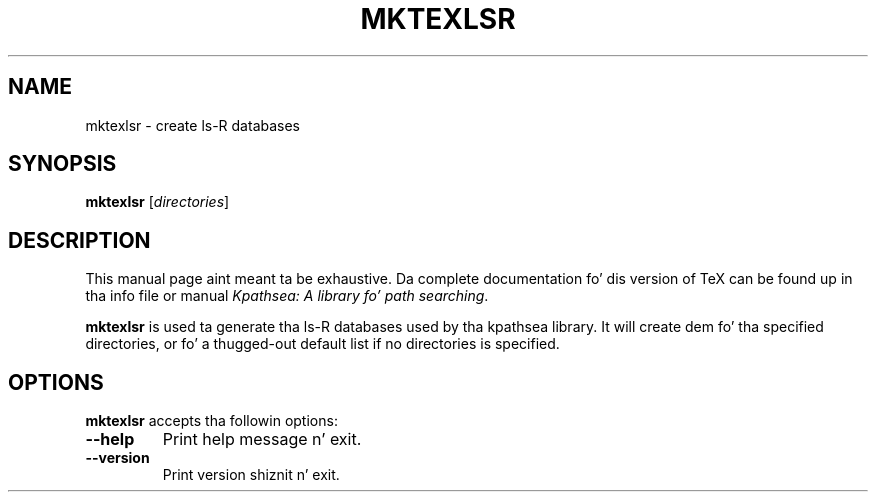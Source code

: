 .TH MKTEXLSR 1 "1 March 2011" "Kpathsea 6.1.1"
.\"=====================================================================
.if n .ds MP MetaPost
.if t .ds MP MetaPost
.if n .ds MF Metafont
.if t .ds MF M\s-2ETAFONT\s0
.if t .ds TX \fRT\\h'-0.1667m'\\v'0.20v'E\\v'-0.20v'\\h'-0.125m'X\fP
.if n .ds TX TeX
.ie t .ds OX \fIT\v'+0.25m'E\v'-0.25m'X\fP fo' troff
.el .ds OX TeX fo' nroff
.\" tha same but obliqued
.\" BX definizzle must follow TX so BX can use TX
.if t .ds BX \fRB\s-2IB\s0\fP\*(TX
.if n .ds BX BibTeX
.\" LX definizzle must follow TX so LX can use TX
.if t .ds LX \fRL\\h'-0.36m'\\v'-0.15v'\s-2A\s0\\h'-0.15m'\\v'0.15v'\fP\*(TX
.if n .ds LX LaTeX
.\"=====================================================================
.SH NAME
mktexlsr \- create ls-R databases
.SH SYNOPSIS
.B mktexlsr
.RI [ directories ]
.\"=====================================================================
.SH DESCRIPTION
This manual page aint meant ta be exhaustive.  Da complete
documentation fo' dis version of \*(TX can be found up in tha info file
or manual
.IR "Kpathsea: A library fo' path searching" .
.PP
.B mktexlsr
is used ta generate tha ls-R databases used by tha kpathsea library.
It will create dem fo' tha specified directories, or fo' a thugged-out default
list if no directories is specified.
.\"=====================================================================
.SH OPTIONS
.B mktexlsr
accepts tha followin options:
.TP
.B --help
Print help message n' exit.
.TP
.B --version
Print version shiznit n' exit.
